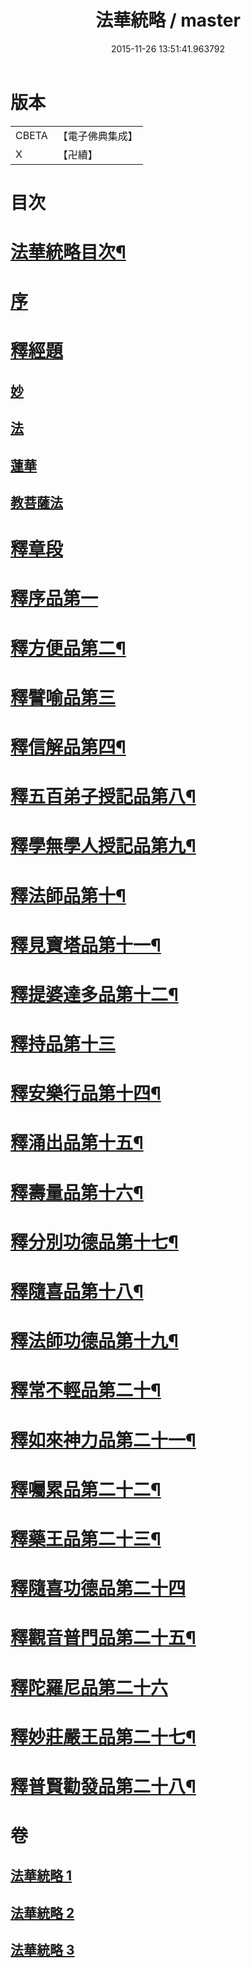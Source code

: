 #+TITLE: 法華統略 / master
#+DATE: 2015-11-26 13:51:41.963792
* 版本
 |     CBETA|【電子佛典集成】|
 |         X|【卍續】    |

* 目次
* [[file:KR6d0059_001.txt::001-0438a2][法華統略目次¶]]
* [[file:KR6d0059_001.txt::0438c3][序]]
* [[file:KR6d0059_001.txt::0438c13][釋經題]]
** [[file:KR6d0059_001.txt::0438c16][妙]]
** [[file:KR6d0059_001.txt::0439b21][法]]
** [[file:KR6d0059_001.txt::0440b10][蓮華]]
** [[file:KR6d0059_001.txt::0440c11][教菩薩法]]
* [[file:KR6d0059_001.txt::0442c7][釋章段]]
* [[file:KR6d0059_001.txt::0442c18][釋序品第一]]
* [[file:KR6d0059_001.txt::0457b4][釋方便品第二¶]]
* [[file:KR6d0059_002.txt::002-0473b17][釋譬喻品第三]]
* [[file:KR6d0059_002.txt::0492a4][釋信解品第四¶]]
* [[file:KR6d0059_003.txt::003-0502c16][釋五百弟子授記品第八¶]]
* [[file:KR6d0059_003.txt::0505a19][釋學無學人授記品第九¶]]
* [[file:KR6d0059_003.txt::0506a12][釋法師品第十¶]]
* [[file:KR6d0059_003.txt::0507c7][釋見寶塔品第十一¶]]
* [[file:KR6d0059_003.txt::0512a10][釋提婆達多品第十二¶]]
* [[file:KR6d0059_003.txt::0513a24][釋持品第十三]]
* [[file:KR6d0059_003.txt::0513c24][釋安樂行品第十四¶]]
* [[file:KR6d0059_003.txt::0516a12][釋涌出品第十五¶]]
* [[file:KR6d0059_003.txt::0518b11][釋壽量品第十六¶]]
* [[file:KR6d0059_003.txt::0523a11][釋分別功德品第十七¶]]
* [[file:KR6d0059_003.txt::0523c17][釋隨喜品第十八¶]]
* [[file:KR6d0059_003.txt::0524b23][釋法師功德品第十九¶]]
* [[file:KR6d0059_003.txt::0525b23][釋常不輕品第二十¶]]
* [[file:KR6d0059_003.txt::0525c19][釋如來神力品第二十一¶]]
* [[file:KR6d0059_003.txt::0526b23][釋囑累品第二十二¶]]
* [[file:KR6d0059_003.txt::0527a19][釋藥王品第二十三¶]]
* [[file:KR6d0059_003.txt::0528a24][釋隨喜功德品第二十四]]
* [[file:KR6d0059_003.txt::0528c10][釋觀音普門品第二十五¶]]
* [[file:KR6d0059_003.txt::0530a24][釋陀羅尼品第二十六]]
* [[file:KR6d0059_003.txt::0530b13][釋妙莊嚴王品第二十七¶]]
* [[file:KR6d0059_003.txt::0531a12][釋普賢勸發品第二十八¶]]
* 卷
** [[file:KR6d0059_001.txt][法華統略 1]]
** [[file:KR6d0059_002.txt][法華統略 2]]
** [[file:KR6d0059_003.txt][法華統略 3]]
